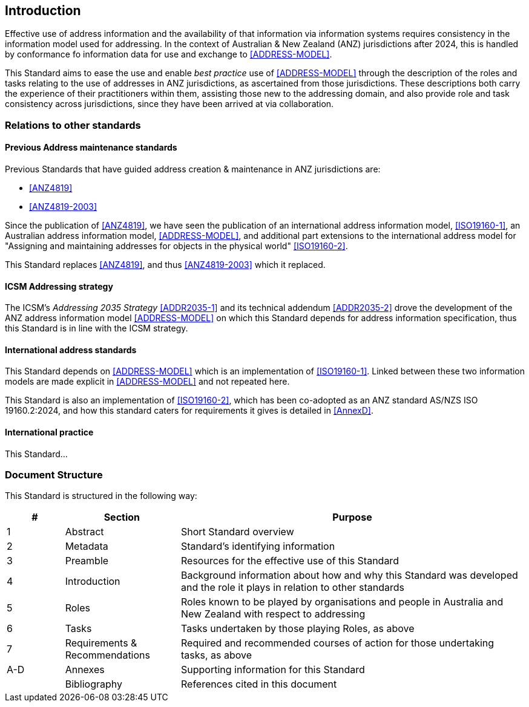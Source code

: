 == Introduction

Effective use of address information and the availability of that information via information systems requires consistency in the information model used for addressing. In the context of Australian & New Zealand (ANZ) jurisdictions after 2024, this is handled by conformance fo information data for use and exchange to <<ADDRESS-MODEL>>.

This Standard aims to ease the use and enable _best practice_ use of <<ADDRESS-MODEL>> through the description of the roles and tasks relating to the use of addresses in ANZ jurisdictions, as ascertained from those jurisdictions. These descriptions both carry the experience of their practitioners within them, assisting those new to the addressing domain, and also provide role and task consistency across jurisdictions, since they have been arrived at via collaboration.

=== Relations to other standards

==== Previous Address maintenance standards

Previous Standards that have guided address creation & maintenance in ANZ jurisdictions are:

* <<ANZ4819>>
* <<ANZ4819-2003>>

Since the publication of <<ANZ4819>>, we have seen the publication of an international address information model, <<ISO19160-1>>, an Australian address information model, <<ADDRESS-MODEL>>, and additional part extensions to the international address model for "Assigning and maintaining addresses for objects in the physical world" <<ISO19160-2>>.

This Standard replaces <<ANZ4819>>, and thus <<ANZ4819-2003>> which it replaced.

==== ICSM Addressing strategy

The ICSM's _Addressing 2035 Strategy_ <<ADDR2035-1>> and its technical addendum <<ADDR2035-2>> drove the development of the ANZ address information model <<ADDRESS-MODEL>> on which this Standard depends for address information specification, thus this Standard is in line with the ICSM strategy.

==== International address standards

This Standard depends on <<ADDRESS-MODEL>> which is an implementation of <<ISO19160-1>>. Linked between these two information models are made explicit in <<ADDRESS-MODEL>> and not repeated here.

This Standard is also an implementation of <<ISO19160-2>>, which has been co-adopted as an ANZ standard AS/NZS ISO 19160.2:2024, and how this standard caters for requirements it gives is detailed in <<AnnexD>>.

==== International practice

// TODO: ref to Buyle, Raf, Ziggy Vanlishout, Serena Coetzee, Dieter De Paepe, Mathias Van Compernolle, Geert Thijs, Bert Van Nuffelen, et al. “Raising Interoperability among Base Registries: The Evolution of the Linked Base Registry for Addresses in Flanders.” Journal of Web Semantics 55 (March 2019): 86–101. https://doi.org/10.1016/j.websem.2018.10.003.
This Standard...

=== Document Structure

This Standard is structured in the following way:

[cols="1,2,6"]
|===
| # | Section | Purpose

| 1 | Abstract | Short Standard overview
| 2 | Metadata | Standard's identifying information
| 3 | Preamble | Resources for the effective use of this Standard
| 4 | Introduction | Background information about how and why this Standard was developed and the role it plays in relation to other standards
| 5 | Roles | Roles known to be played by organisations and people in Australia and New Zealand with respect to addressing
| 6 | Tasks | Tasks undertaken by those playing Roles, as above
| 7 | Requirements & Recommendations | Required and recommended courses of action for those undertaking tasks, as above
| A-D | Annexes | Supporting information for this Standard
| | Bibliography | References cited in this document
|===



////
TODO: new Intro sections

* history
** previous standards
** 19160
** model
* relation to other domains
* doc structure
////